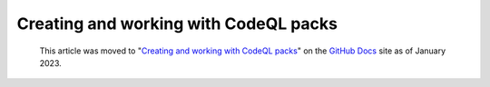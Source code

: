 .. _creating-and-working-with-codeql-packs:

Creating and working with CodeQL packs
======================================

.. pull-quote:: 
  This article was moved to "`Creating and working with CodeQL packs <https://docs.github.com/en/code-security/codeql-cli/using-the-codeql-cli/creating-and-working-with-codeql-packs>`__" on the `GitHub Docs <https://docs.github.com/en/code-security/codeql-cli>`__ site as of January 2023.
  
  .. include:: ../reusables/codeql-cli-articles-migration-note.rst